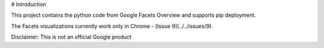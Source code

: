 # Introduction

This project contains the python code from Google Facets Overview and supports pip deployment.

The Facets visualizations currently work only in Chrome - [Issue 9](../../issues/9).

Disclaimer: This is not an official Google product



